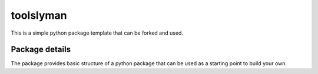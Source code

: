 ==============================
toolslyman
==============================

This is a simple python package template that can be forked and used.

Package details
===============

The package provides basic structure of a python package that can be used as a starting point to build your own.
